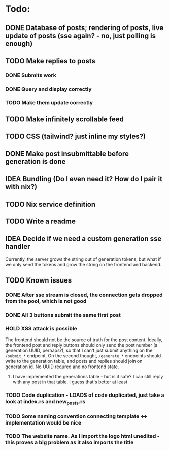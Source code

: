 * Todo:
** DONE Database of posts; rendering of posts, live update of posts (sse again? - no, just polling is enough)
** TODO Make replies to posts
*** DONE Submits work
*** DONE Query and display correctly
*** TODO Make them update correctly
** TODO Make infinitely scrollable feed
** TODO CSS (tailwind? just inline my styles?)
** DONE Make post insubmittable before generation is done
** IDEA Bundling (Do I even need it? How do I pair it with nix?)
** TODO Nix service definition
** TODO Write a readme
** IDEA Decide if we need a custom generation sse handler
Currently, the server grows the string out of generation tokens, but what if we only send the tokens and grow the string on the frontend and backend.
** TODO Known issues
*** DONE After sse stream is closed, the connection gets dropped from the pool, which is not good
*** DONE All 3 buttons submit the same first post
*** HOLD XSS attack is possible
The frontend should not be the source of truth for the post content. Ideally, the frontend post and reply buttons should only send the post number (a generation UUID, perhaps?), so that I can't just submit anything on the ~/submit_*~ endpoint.
On the second thought, ~/generate_*~ endpoints should write to the generation table, and posts and replies should join on generation id. No UUID requred and no frontend state.
**** I have implemented the generations table - but is it safe? I can still reply with any post in that table. I guess that's better at least
*** TODO Code duplication - LOADS of code duplicated, just take a look at index.rs and new_posts.rs
*** TODO Some naming convention connecting template <-> implementation would be nice
*** TODO The website name. As I import the logo html unedited - this proves a big problem as it also imports the title
